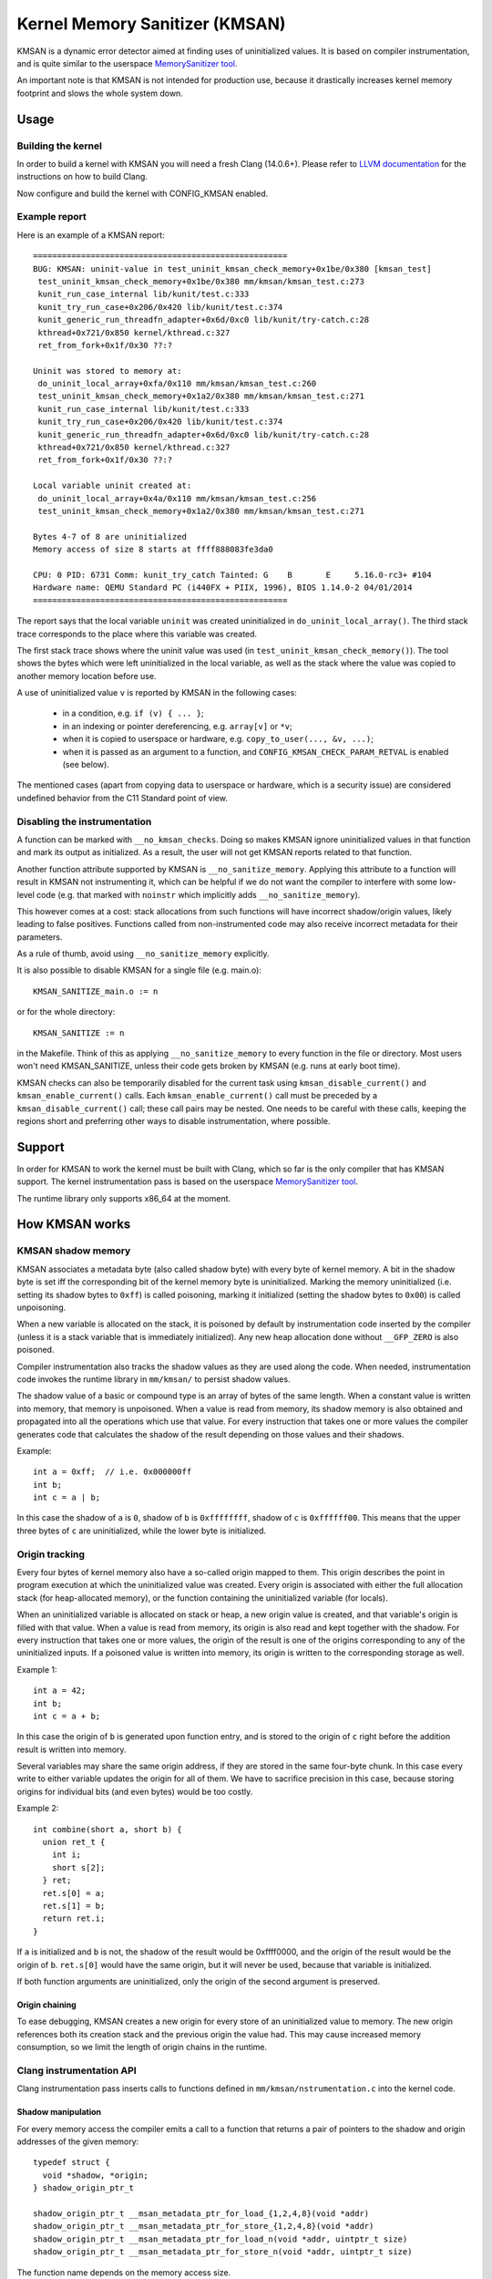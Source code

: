 .. SPDX-License-Identifier: GPL-2.0
.. Copyright (C) 2022, Google LLC.

===============================
Kernel Memory Sanitizer (KMSAN)
===============================

KMSAN is a dynamic error detector aimed at finding uses of uninitialized
values. It is based on compiler instrumentation, and is quite similar to the
userspace `MemorySanitizer tool`_.

An important note is that KMSAN is not intended for production use, because it
drastically increases kernel memory footprint and slows the whole system down.

Usage
=====

Building the kernel
-------------------

In order to build a kernel with KMSAN you will need a fresh Clang (14.0.6+).
Please refer to `LLVM documentation`_ for the instructions on how to build Clang.

Now configure and build the kernel with CONFIG_KMSAN enabled.

Example report
--------------

Here is an example of a KMSAN report::

  =====================================================
  BUG: KMSAN: uninit-value in test_uninit_kmsan_check_memory+0x1be/0x380 [kmsan_test]
   test_uninit_kmsan_check_memory+0x1be/0x380 mm/kmsan/kmsan_test.c:273
   kunit_run_case_internal lib/kunit/test.c:333
   kunit_try_run_case+0x206/0x420 lib/kunit/test.c:374
   kunit_generic_run_threadfn_adapter+0x6d/0xc0 lib/kunit/try-catch.c:28
   kthread+0x721/0x850 kernel/kthread.c:327
   ret_from_fork+0x1f/0x30 ??:?

  Uninit was stored to memory at:
   do_uninit_local_array+0xfa/0x110 mm/kmsan/kmsan_test.c:260
   test_uninit_kmsan_check_memory+0x1a2/0x380 mm/kmsan/kmsan_test.c:271
   kunit_run_case_internal lib/kunit/test.c:333
   kunit_try_run_case+0x206/0x420 lib/kunit/test.c:374
   kunit_generic_run_threadfn_adapter+0x6d/0xc0 lib/kunit/try-catch.c:28
   kthread+0x721/0x850 kernel/kthread.c:327
   ret_from_fork+0x1f/0x30 ??:?

  Local variable uninit created at:
   do_uninit_local_array+0x4a/0x110 mm/kmsan/kmsan_test.c:256
   test_uninit_kmsan_check_memory+0x1a2/0x380 mm/kmsan/kmsan_test.c:271

  Bytes 4-7 of 8 are uninitialized
  Memory access of size 8 starts at ffff888083fe3da0

  CPU: 0 PID: 6731 Comm: kunit_try_catch Tainted: G    B       E     5.16.0-rc3+ #104
  Hardware name: QEMU Standard PC (i440FX + PIIX, 1996), BIOS 1.14.0-2 04/01/2014
  =====================================================

The report says that the local variable ``uninit`` was created uninitialized in
``do_uninit_local_array()``. The third stack trace corresponds to the place
where this variable was created.

The first stack trace shows where the uninit value was used (in
``test_uninit_kmsan_check_memory()``). The tool shows the bytes which were left
uninitialized in the local variable, as well as the stack where the value was
copied to another memory location before use.

A use of uninitialized value ``v`` is reported by KMSAN in the following cases:

 - in a condition, e.g. ``if (v) { ... }``;
 - in an indexing or pointer dereferencing, e.g. ``array[v]`` or ``*v``;
 - when it is copied to userspace or hardware, e.g. ``copy_to_user(..., &v, ...)``;
 - when it is passed as an argument to a function, and
   ``CONFIG_KMSAN_CHECK_PARAM_RETVAL`` is enabled (see below).

The mentioned cases (apart from copying data to userspace or hardware, which is
a security issue) are considered undefined behavior from the C11 Standard point
of view.

Disabling the instrumentation
-----------------------------

A function can be marked with ``__no_kmsan_checks``. Doing so makes KMSAN
ignore uninitialized values in that function and mark its output as initialized.
As a result, the user will not get KMSAN reports related to that function.

Another function attribute supported by KMSAN is ``__no_sanitize_memory``.
Applying this attribute to a function will result in KMSAN not instrumenting
it, which can be helpful if we do not want the compiler to interfere with some
low-level code (e.g. that marked with ``noinstr`` which implicitly adds
``__no_sanitize_memory``).

This however comes at a cost: stack allocations from such functions will have
incorrect shadow/origin values, likely leading to false positives. Functions
called from non-instrumented code may also receive incorrect metadata for their
parameters.

As a rule of thumb, avoid using ``__no_sanitize_memory`` explicitly.

It is also possible to disable KMSAN for a single file (e.g. main.o)::

  KMSAN_SANITIZE_main.o := n

or for the whole directory::

  KMSAN_SANITIZE := n

in the Makefile. Think of this as applying ``__no_sanitize_memory`` to every
function in the file or directory. Most users won't need KMSAN_SANITIZE, unless
their code gets broken by KMSAN (e.g. runs at early boot time).

KMSAN checks can also be temporarily disabled for the current task using
``kmsan_disable_current()`` and ``kmsan_enable_current()`` calls. Each
``kmsan_enable_current()`` call must be preceded by a
``kmsan_disable_current()`` call; these call pairs may be nested. One needs to
be careful with these calls, keeping the regions short and preferring other
ways to disable instrumentation, where possible.

Support
=======

In order for KMSAN to work the kernel must be built with Clang, which so far is
the only compiler that has KMSAN support. The kernel instrumentation pass is
based on the userspace `MemorySanitizer tool`_.

The runtime library only supports x86_64 at the moment.

How KMSAN works
===============

KMSAN shadow memory
-------------------

KMSAN associates a metadata byte (also called shadow byte) with every byte of
kernel memory. A bit in the shadow byte is set iff the corresponding bit of the
kernel memory byte is uninitialized. Marking the memory uninitialized (i.e.
setting its shadow bytes to ``0xff``) is called poisoning, marking it
initialized (setting the shadow bytes to ``0x00``) is called unpoisoning.

When a new variable is allocated on the stack, it is poisoned by default by
instrumentation code inserted by the compiler (unless it is a stack variable
that is immediately initialized). Any new heap allocation done without
``__GFP_ZERO`` is also poisoned.

Compiler instrumentation also tracks the shadow values as they are used along
the code. When needed, instrumentation code invokes the runtime library in
``mm/kmsan/`` to persist shadow values.

The shadow value of a basic or compound type is an array of bytes of the same
length. When a constant value is written into memory, that memory is unpoisoned.
When a value is read from memory, its shadow memory is also obtained and
propagated into all the operations which use that value. For every instruction
that takes one or more values the compiler generates code that calculates the
shadow of the result depending on those values and their shadows.

Example::

  int a = 0xff;  // i.e. 0x000000ff
  int b;
  int c = a | b;

In this case the shadow of ``a`` is ``0``, shadow of ``b`` is ``0xffffffff``,
shadow of ``c`` is ``0xffffff00``. This means that the upper three bytes of
``c`` are uninitialized, while the lower byte is initialized.

Origin tracking
---------------

Every four bytes of kernel memory also have a so-called origin mapped to them.
This origin describes the point in program execution at which the uninitialized
value was created. Every origin is associated with either the full allocation
stack (for heap-allocated memory), or the function containing the uninitialized
variable (for locals).

When an uninitialized variable is allocated on stack or heap, a new origin
value is created, and that variable's origin is filled with that value. When a
value is read from memory, its origin is also read and kept together with the
shadow. For every instruction that takes one or more values, the origin of the
result is one of the origins corresponding to any of the uninitialized inputs.
If a poisoned value is written into memory, its origin is written to the
corresponding storage as well.

Example 1::

  int a = 42;
  int b;
  int c = a + b;

In this case the origin of ``b`` is generated upon function entry, and is
stored to the origin of ``c`` right before the addition result is written into
memory.

Several variables may share the same origin address, if they are stored in the
same four-byte chunk. In this case every write to either variable updates the
origin for all of them. We have to sacrifice precision in this case, because
storing origins for individual bits (and even bytes) would be too costly.

Example 2::

  int combine(short a, short b) {
    union ret_t {
      int i;
      short s[2];
    } ret;
    ret.s[0] = a;
    ret.s[1] = b;
    return ret.i;
  }

If ``a`` is initialized and ``b`` is not, the shadow of the result would be
0xffff0000, and the origin of the result would be the origin of ``b``.
``ret.s[0]`` would have the same origin, but it will never be used, because
that variable is initialized.

If both function arguments are uninitialized, only the origin of the second
argument is preserved.

Origin chaining
~~~~~~~~~~~~~~~

To ease debugging, KMSAN creates a new origin for every store of an
uninitialized value to memory. The new origin references both its creation stack
and the previous origin the value had. This may cause increased memory
consumption, so we limit the length of origin chains in the runtime.

Clang instrumentation API
-------------------------

Clang instrumentation pass inserts calls to functions defined in
``mm/kmsan/nstrumentation.c`` into the kernel code.

Shadow manipulation
~~~~~~~~~~~~~~~~~~~

For every memory access the compiler emits a call to a function that returns a
pair of pointers to the shadow and origin addresses of the given memory::

  typedef struct {
    void *shadow, *origin;
  } shadow_origin_ptr_t

  shadow_origin_ptr_t __msan_metadata_ptr_for_load_{1,2,4,8}(void *addr)
  shadow_origin_ptr_t __msan_metadata_ptr_for_store_{1,2,4,8}(void *addr)
  shadow_origin_ptr_t __msan_metadata_ptr_for_load_n(void *addr, uintptr_t size)
  shadow_origin_ptr_t __msan_metadata_ptr_for_store_n(void *addr, uintptr_t size)

The function name depends on the memory access size.

The compiler makes sure that for every loaded value its shadow and origin
values are read from memory. When a value is stored to memory, its shadow and
origin are also stored using the metadata pointers.

Handling locals
~~~~~~~~~~~~~~~

A special function is used to create a new origin value for a local variable and
set the origin of that variable to that value::

  void __msan_poison_alloca(void *addr, uintptr_t size, char *descr)

Access to per-task data
~~~~~~~~~~~~~~~~~~~~~~~

At the beginning of every instrumented function KMSAN inserts a call to
``__msan_get_context_state()``::

  kmsan_context_state *__msan_get_context_state(void)

``kmsan_context_state`` is declared in ``include/linux/kmsan.h``::

  struct kmsan_context_state {
    char param_tls[KMSAN_PARAM_SIZE];
    char retval_tls[KMSAN_RETVAL_SIZE];
    char va_arg_tls[KMSAN_PARAM_SIZE];
    char va_arg_origin_tls[KMSAN_PARAM_SIZE];
    u64 va_arg_overflow_size_tls;
    char param_origin_tls[KMSAN_PARAM_SIZE];
    depot_stack_handle_t retval_origin_tls;
  };

This structure is used by KMSAN to pass parameter shadows and origins between
instrumented functions (unless the parameters are checked immediately by
``CONFIG_KMSAN_CHECK_PARAM_RETVAL``).

Passing uninitialized values to functions
~~~~~~~~~~~~~~~~~~~~~~~~~~~~~~~~~~~~~~~~~

Clang's MemorySanitizer instrumentation has an option,
``-fsanitize-memory-param-retval``, which makes the compiler check function
parameters passed by value, as well as function return values.

The option is controlled by ``CONFIG_KMSAN_CHECK_PARAM_RETVAL``, which is
enabled by default to let KMSAN report uninitialized values earlier.
Please refer to the `LKML discussion`_ for more details.

Because of the way the checks are implemented in LLVM (they are only applied to
parameters marked as ``noundef``), not all parameters are guaranteed to be
checked, so we cannot give up the metadata storage in ``kmsan_context_state``.

String functions
~~~~~~~~~~~~~~~~

The compiler replaces calls to ``memcpy()``/``memmove()``/``memset()`` with the
following functions. These functions are also called when data structures are
initialized or copied, making sure shadow and origin values are copied alongside
with the data::

  void *__msan_memcpy(void *dst, void *src, uintptr_t n)
  void *__msan_memmove(void *dst, void *src, uintptr_t n)
  void *__msan_memset(void *dst, int c, uintptr_t n)

Error reporting
~~~~~~~~~~~~~~~

For each use of a value the compiler emits a shadow check that calls
``__msan_warning()`` in the case that value is poisoned::

  void __msan_warning(u32 origin)

``__msan_warning()`` causes KMSAN runtime to print an error report.

Inline assembly instrumentation
~~~~~~~~~~~~~~~~~~~~~~~~~~~~~~~

KMSAN instruments every inline assembly output with a call to::

  void __msan_instrument_asm_store(void *addr, uintptr_t size)

, which unpoisons the memory region.

This approach may mask certain errors, but it also helps to avoid a lot of
false positives in bitwise operations, atomics etc.

Sometimes the pointers passed into inline assembly do not point to valid memory.
In such cases they are ignored at runtime.


Runtime library
---------------

The code is located in ``mm/kmsan/``.

Per-task KMSAN state
~~~~~~~~~~~~~~~~~~~~

Every task_struct has an associated KMSAN task state that holds the KMSAN
context (see above) and a per-task counter disallowing KMSAN reports::

  struct kmsan_context {
    ...
    unsigned int depth;
    struct kmsan_context_state cstate;
    ...
  }

  struct task_struct {
    ...
    struct kmsan_context kmsan;
    ...
  }

KMSAN contexts
~~~~~~~~~~~~~~

When running in a kernel task context, KMSAN uses ``current->kmsan.cstate`` to
hold the metadata for function parameters and return values.

But in the case the kernel is running in the interrupt, softirq or NMI context,
where ``current`` is unavailable, KMSAN switches to per-cpu interrupt state::

  DEFINE_PER_CPU(struct kmsan_ctx, kmsan_percpu_ctx);

Metadata allocation
~~~~~~~~~~~~~~~~~~~

There are several places in the kernel for which the metadata is stored.

1. Each ``struct page`` instance contains two pointers to its shadow and
origin pages::

  struct page {
    ...
    struct page *shadow, *origin;
    ...
  };

At boot-time, the kernel allocates shadow and origin pages for every available
kernel page. This is done quite late, when the kernel address space is already
fragmented, so normal data pages may arbitrarily interleave with the metadata
pages.

This means that in general for two contiguous memory pages their shadow/origin
pages may not be contiguous. Consequently, if a memory access crosses the
boundary of a memory block, accesses to shadow/origin memory may potentially
corrupt other pages or read incorrect values from them.

In practice, contiguous memory pages returned by the same ``alloc_pages()``
call will have contiguous metadata, whereas if these pages belong to two
different allocations their metadata pages can be fragmented.

For the kernel data (``.data``, ``.bss`` etc.) and percpu memory regions
there also are no guarantees on metadata contiguity.

In the case ``__msan_metadata_ptr_for_XXX_YYY()`` hits the border between two
pages with non-contiguous metadata, it returns pointers to fake shadow/origin regions::

  char dummy_load_page[PAGE_SIZE] __attribute__((aligned(PAGE_SIZE)));
  char dummy_store_page[PAGE_SIZE] __attribute__((aligned(PAGE_SIZE)));

``dummy_load_page`` is zero-initialized, so reads from it always yield zeroes.
All stores to ``dummy_store_page`` are ignored.

2. For vmalloc memory and modules, there is a direct mapping between the memory
range, its shadow and origin. KMSAN reduces the vmalloc area by 3/4, making only
the first quarter available to ``vmalloc()``. The second quarter of the vmalloc
area contains shadow memory for the first quarter, the third one holds the
origins. A small part of the fourth quarter contains shadow and origins for the
kernel modules. Please refer to ``arch/x86/include/asm/pgtable_64_types.h`` for
more details.

When an array of pages is mapped into a contiguous virtual memory space, their
shadow and origin pages are similarly mapped into contiguous regions.

References
==========

E. Stepanov, K. Serebryany. `MemorySanitizer: fast detector of uninitialized
memory use in C++
<https://static.googleusercontent.com/media/research.google.com/en//pubs/archive/43308.pdf>`_.
In Proceedings of CGO 2015.

.. _MemorySanitizer tool: https://clang.llvm.org/docs/MemorySanitizer.html
.. _LLVM documentation: https://llvm.org/docs/GettingStarted.html
.. _LKML discussion: https://lore.kernel.org/all/20220614144853.3693273-1-glider@google.com/

